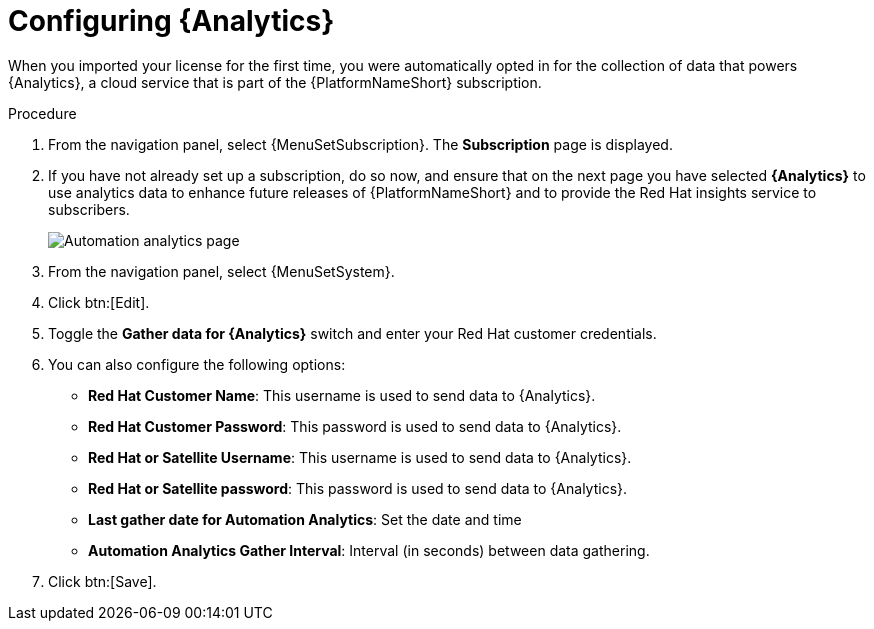 [id="proc-controller-configure-analytics"]

= Configuring {Analytics}

When you imported your license for the first time, you were automatically opted in for the collection of data that powers {Analytics}, a cloud service that is part of the {PlatformNameShort} subscription.

.Procedure
. From the navigation panel, select {MenuSetSubscription}.
The *Subscription* page is displayed.
. If you have not already set up a subscription, do so now, and ensure that on the next page you have selected *{Analytics}* to use analytics data to enhance future releases of {PlatformNameShort} and to provide the Red Hat insights service to subscribers.
+
image::automation_analytics.png[Automation analytics page]

. From the navigation panel, select {MenuSetSystem}.
. Click btn:[Edit].
. Toggle the *Gather data for {Analytics}* switch and enter your Red Hat customer credentials.
. You can also configure the following options:
+
* *Red Hat Customer Name*: This username is used to send data to {Analytics}.
* *Red Hat Customer Password*: This password is used to send data to {Analytics}.
* *Red Hat or Satellite Username*: This username is used to send data to {Analytics}.
* *Red Hat or Satellite password*: This password is used to send data to {Analytics}.
* *Last gather date for Automation Analytics*: Set the date and time
* *Automation Analytics Gather Interval*: Interval (in seconds) between data gathering.
+
. Click btn:[Save].
//This field has been removed.
//* *Last gathered entries from the data collection service of {Analytics}*: TBD


